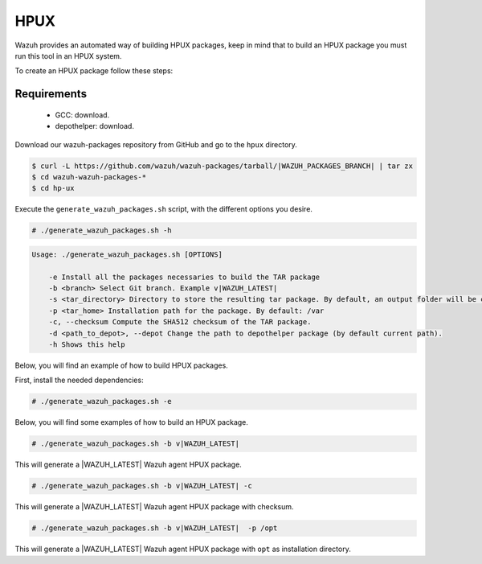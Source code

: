 .. Copyright (C) 2021 Wazuh, Inc.

.. _create-hpux:

HPUX
====

Wazuh provides an automated way of building HPUX packages, keep in mind that to build an HPUX package you must run this tool in an HPUX system.

To create an HPUX package follow these steps:

Requirements
^^^^^^^^^^^^

 * GCC: download.
 * depothelper: download.

Download our wazuh-packages repository from GitHub and go to the ``hpux`` directory.

.. code-block:: console

 $ curl -L https://github.com/wazuh/wazuh-packages/tarball/|WAZUH_PACKAGES_BRANCH| | tar zx
 $ cd wazuh-wazuh-packages-*
 $ cd hp-ux

Execute the ``generate_wazuh_packages.sh`` script, with the different options you desire.

.. code-block:: console

  # ./generate_wazuh_packages.sh -h

.. code-block:: none
  :class: output

  Usage: ./generate_wazuh_packages.sh [OPTIONS]

      -e Install all the packages necessaries to build the TAR package
      -b <branch> Select Git branch. Example v|WAZUH_LATEST|
      -s <tar_directory> Directory to store the resulting tar package. By default, an output folder will be created.
      -p <tar_home> Installation path for the package. By default: /var
      -c, --checksum Compute the SHA512 checksum of the TAR package.
      -d <path_to_depot>, --depot Change the path to depothelper package (by default current path).
      -h Shows this help

Below, you will find an example of how to build HPUX packages.

First, install the needed dependencies:

.. code-block:: console

  # ./generate_wazuh_packages.sh -e

Below, you will find some examples of how to build an HPUX package.

.. code-block:: console

  # ./generate_wazuh_packages.sh -b v|WAZUH_LATEST|

This will generate a |WAZUH_LATEST| Wazuh agent HPUX package.

.. code-block:: console

  # ./generate_wazuh_packages.sh -b v|WAZUH_LATEST| -c

This will generate a |WAZUH_LATEST| Wazuh agent HPUX package with checksum.

.. code-block:: console

  # ./generate_wazuh_packages.sh -b v|WAZUH_LATEST|  -p /opt

This will generate a |WAZUH_LATEST| Wazuh agent HPUX package with ``opt`` as installation directory.

